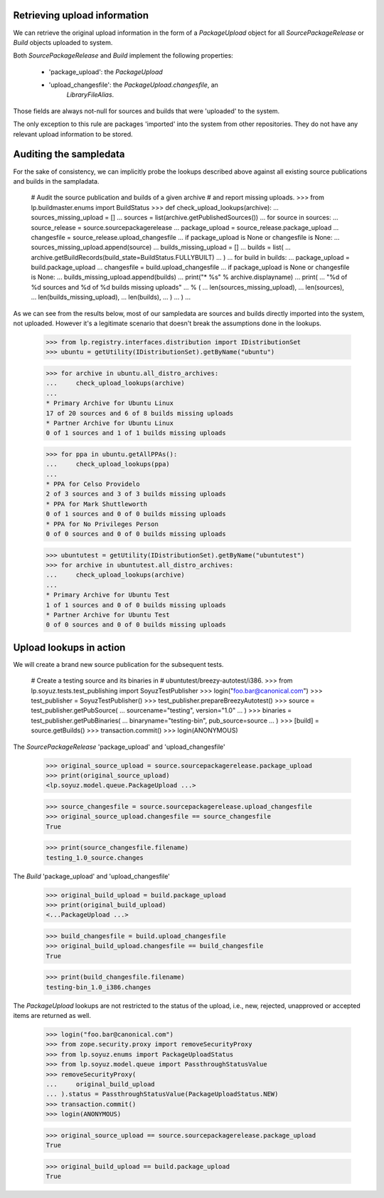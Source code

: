 Retrieving upload information
=============================

We can retrieve the original upload information in the form of a
`PackageUpload` object for all `SourcePackageRelease` or `Build`
objects uploaded to system.

Both `SourcePackageRelease` and `Build` implement the following
properties:

 * 'package_upload': the `PackageUpload`
 * 'upload_changesfile': the `PackageUpload.changesfile`, an
      `LibraryFileAlias`.

Those fields are always not-null for sources and builds that were
'uploaded' to the system.

The only exception to this rule are packages 'imported' into the system
from other repositories. They do not have any relevant upload
information to be stored.


Auditing the sampledata
=======================

For the sake of consistency, we can implicitly probe the lookups
described above against all existing source publications and builds
in the sampladata.

    # Audit the source publication and builds of a given archive
    # and report missing uploads.
    >>> from lp.buildmaster.enums import BuildStatus
    >>> def check_upload_lookups(archive):
    ...     sources_missing_upload = []
    ...     sources = list(archive.getPublishedSources())
    ...     for source in sources:
    ...         source_release = source.sourcepackagerelease
    ...         package_upload = source_release.package_upload
    ...         changesfile = source_release.upload_changesfile
    ...         if package_upload is None or changesfile is None:
    ...             sources_missing_upload.append(source)
    ...     builds_missing_upload = []
    ...     builds = list(
    ...         archive.getBuildRecords(build_state=BuildStatus.FULLYBUILT)
    ...     )
    ...     for build in builds:
    ...         package_upload = build.package_upload
    ...         changesfile = build.upload_changesfile
    ...         if package_upload is None or changesfile is None:
    ...             builds_missing_upload.append(builds)
    ...     print("* %s" % archive.displayname)
    ...     print(
    ...         "%d of %d sources and %d of %d builds missing uploads"
    ...         % (
    ...             len(sources_missing_upload),
    ...             len(sources),
    ...             len(builds_missing_upload),
    ...             len(builds),
    ...         )
    ...     )
    ...

As we can see from the results below, most of our sampledata are
sources and builds directly imported into the system, not
uploaded. However it's a legitimate scenario that doesn't break the
assumptions done in the lookups.

    >>> from lp.registry.interfaces.distribution import IDistributionSet
    >>> ubuntu = getUtility(IDistributionSet).getByName("ubuntu")

    >>> for archive in ubuntu.all_distro_archives:
    ...     check_upload_lookups(archive)
    ...
    * Primary Archive for Ubuntu Linux
    17 of 20 sources and 6 of 8 builds missing uploads
    * Partner Archive for Ubuntu Linux
    0 of 1 sources and 1 of 1 builds missing uploads

    >>> for ppa in ubuntu.getAllPPAs():
    ...     check_upload_lookups(ppa)
    ...
    * PPA for Celso Providelo
    2 of 3 sources and 3 of 3 builds missing uploads
    * PPA for Mark Shuttleworth
    0 of 1 sources and 0 of 0 builds missing uploads
    * PPA for No Privileges Person
    0 of 0 sources and 0 of 0 builds missing uploads

    >>> ubuntutest = getUtility(IDistributionSet).getByName("ubuntutest")
    >>> for archive in ubuntutest.all_distro_archives:
    ...     check_upload_lookups(archive)
    ...
    * Primary Archive for Ubuntu Test
    1 of 1 sources and 0 of 0 builds missing uploads
    * Partner Archive for Ubuntu Test
    0 of 0 sources and 0 of 0 builds missing uploads


Upload lookups in action
========================

We will create a brand new source publication for the subsequent
tests.

    # Create a testing source and its binaries in
    # ubuntutest/breezy-autotest/i386.
    >>> from lp.soyuz.tests.test_publishing import SoyuzTestPublisher
    >>> login("foo.bar@canonical.com")
    >>> test_publisher = SoyuzTestPublisher()
    >>> test_publisher.prepareBreezyAutotest()
    >>> source = test_publisher.getPubSource(
    ...     sourcename="testing", version="1.0"
    ... )
    >>> binaries = test_publisher.getPubBinaries(
    ...     binaryname="testing-bin", pub_source=source
    ... )
    >>> [build] = source.getBuilds()
    >>> transaction.commit()
    >>> login(ANONYMOUS)

The `SourcePackageRelease` 'package_upload' and 'upload_changesfile'

    >>> original_source_upload = source.sourcepackagerelease.package_upload
    >>> print(original_source_upload)
    <lp.soyuz.model.queue.PackageUpload ...>

    >>> source_changesfile = source.sourcepackagerelease.upload_changesfile
    >>> original_source_upload.changesfile == source_changesfile
    True

    >>> print(source_changesfile.filename)
    testing_1.0_source.changes

The `Build` 'package_upload' and 'upload_changesfile'

    >>> original_build_upload = build.package_upload
    >>> print(original_build_upload)
    <...PackageUpload ...>

    >>> build_changesfile = build.upload_changesfile
    >>> original_build_upload.changesfile == build_changesfile
    True

    >>> print(build_changesfile.filename)
    testing-bin_1.0_i386.changes

The `PackageUpload` lookups are not restricted to the status of the
upload, i.e., new, rejected, unapproved or accepted items are returned
as well.

    >>> login("foo.bar@canonical.com")
    >>> from zope.security.proxy import removeSecurityProxy
    >>> from lp.soyuz.enums import PackageUploadStatus
    >>> from lp.soyuz.model.queue import PassthroughStatusValue
    >>> removeSecurityProxy(
    ...     original_build_upload
    ... ).status = PassthroughStatusValue(PackageUploadStatus.NEW)
    >>> transaction.commit()
    >>> login(ANONYMOUS)

    >>> original_source_upload == source.sourcepackagerelease.package_upload
    True

    >>> original_build_upload == build.package_upload
    True
